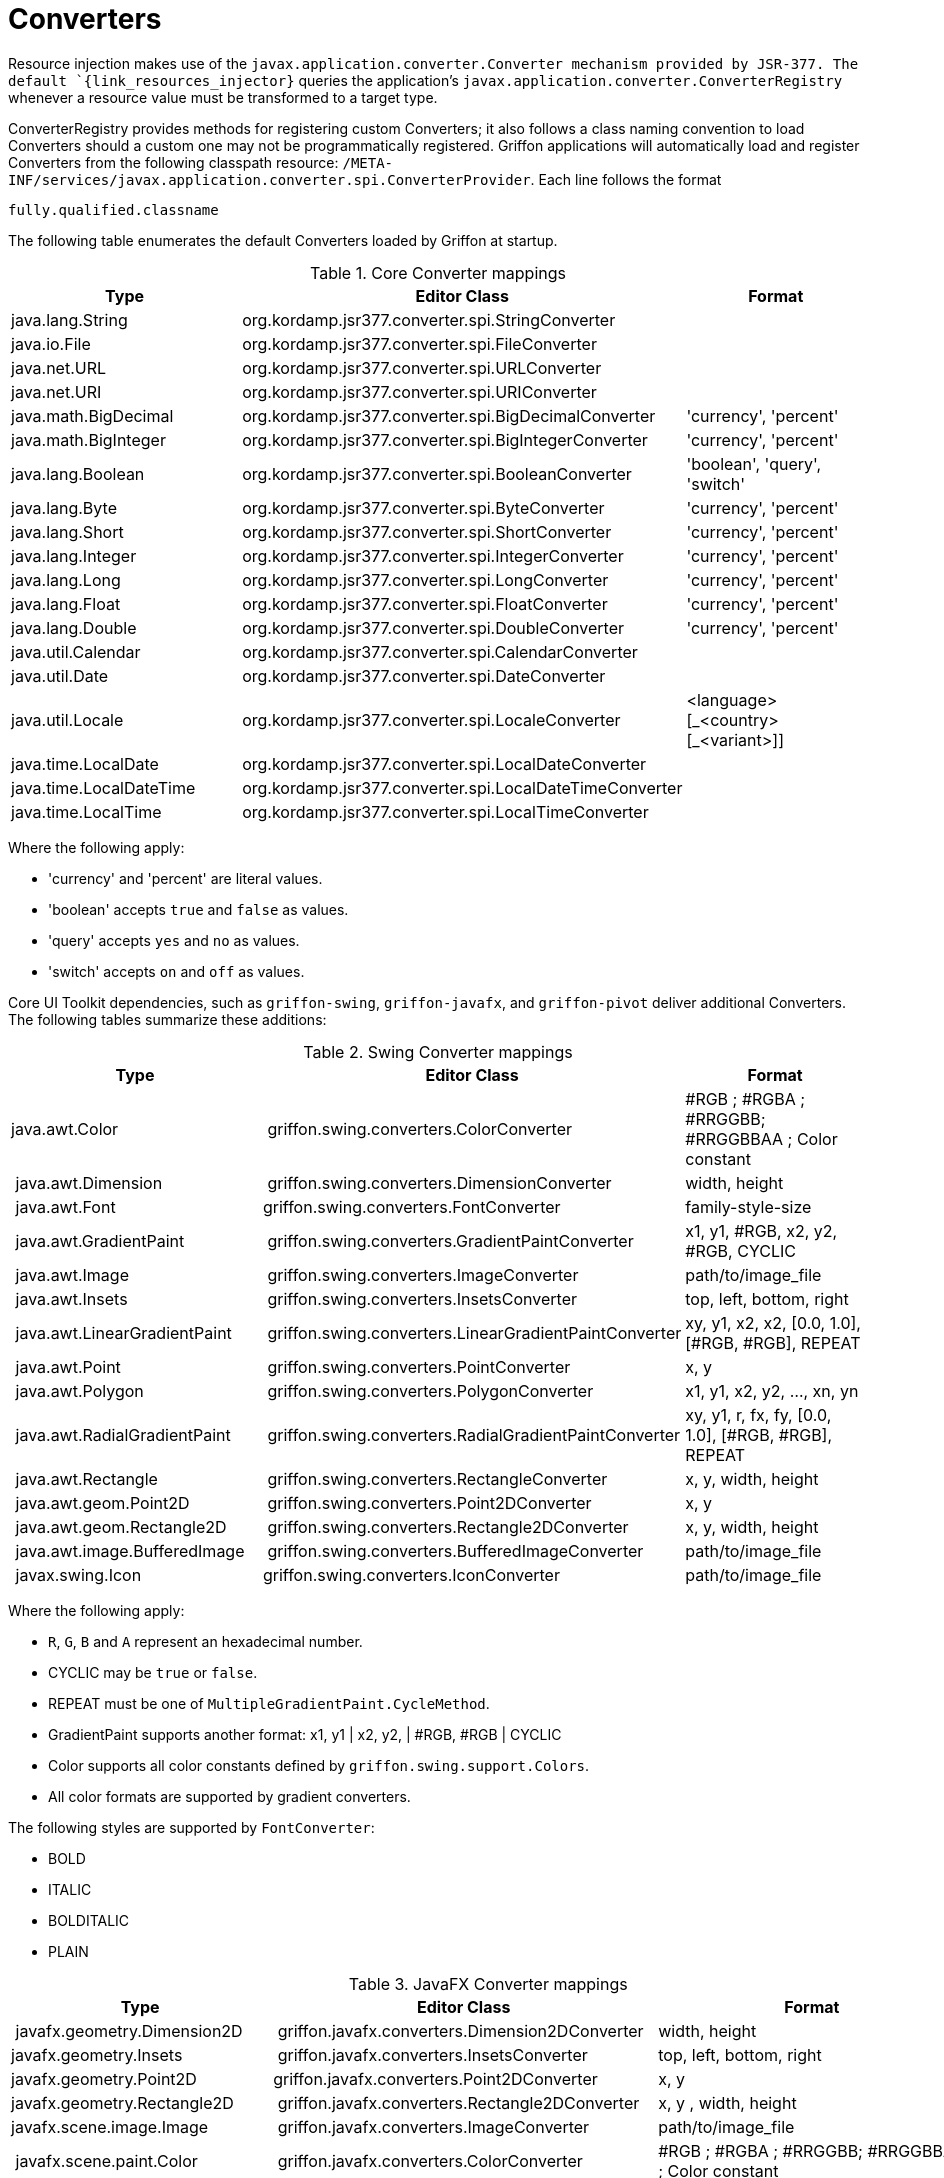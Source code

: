 
[[_resources_property_converters]]
= Converters

Resource injection makes use of the `javax.application.converter.Converter mechanism provided by JSR-377.
The default `{link_resources_injector}` queries the application's `javax.application.converter.ConverterRegistry`
whenever a resource value must be transformed to a target type.

ConverterRegistry provides methods for registering custom Converters; it also
follows a class naming convention to load Converters should a custom one may not be
programmatically registered. Griffon applications will automatically load and register
Converters from the following classpath resource: `/META-INF/services/javax.application.converter.spi.ConverterProvider`.
Each line follows the format

[source]
----
fully.qualified.classname
----

The following table enumerates the default Converters loaded by Griffon at startup.

.Core Converter mappings
[cols="3*", options="header"]
|===

| Type
| Editor Class
| Format

| java.lang.String
| org.kordamp.jsr377.converter.spi.StringConverter
|

| java.io.File
| org.kordamp.jsr377.converter.spi.FileConverter
|

| java.net.URL
| org.kordamp.jsr377.converter.spi.URLConverter
|

| java.net.URI
| org.kordamp.jsr377.converter.spi.URIConverter
|

| java.math.BigDecimal
| org.kordamp.jsr377.converter.spi.BigDecimalConverter
| 'currency', 'percent'

| java.math.BigInteger
| org.kordamp.jsr377.converter.spi.BigIntegerConverter
| 'currency', 'percent'

| java.lang.Boolean
| org.kordamp.jsr377.converter.spi.BooleanConverter
| 'boolean', 'query', 'switch'

| java.lang.Byte
| org.kordamp.jsr377.converter.spi.ByteConverter
| 'currency', 'percent'

| java.lang.Short
| org.kordamp.jsr377.converter.spi.ShortConverter
| 'currency', 'percent'

| java.lang.Integer
| org.kordamp.jsr377.converter.spi.IntegerConverter
| 'currency', 'percent'

| java.lang.Long
| org.kordamp.jsr377.converter.spi.LongConverter
| 'currency', 'percent'

| java.lang.Float
| org.kordamp.jsr377.converter.spi.FloatConverter
| 'currency', 'percent'

| java.lang.Double
| org.kordamp.jsr377.converter.spi.DoubleConverter
| 'currency', 'percent'

| java.util.Calendar
| org.kordamp.jsr377.converter.spi.CalendarConverter
|

| java.util.Date
| org.kordamp.jsr377.converter.spi.DateConverter
|

| java.util.Locale
| org.kordamp.jsr377.converter.spi.LocaleConverter
| <language>[\_<country>[_<variant>]]

| java.time.LocalDate
| org.kordamp.jsr377.converter.spi.LocalDateConverter
|

| java.time.LocalDateTime
| org.kordamp.jsr377.converter.spi.LocalDateTimeConverter
|

| java.time.LocalTime
| org.kordamp.jsr377.converter.spi.LocalTimeConverter
|

|===

Where the following apply:

 * 'currency' and 'percent' are literal values.
 * 'boolean' accepts `true` and `false` as values.
 * 'query' accepts `yes` and `no` as values.
 * 'switch' accepts `on` and `off` as values.

Core UI Toolkit dependencies, such as `griffon-swing`, `griffon-javafx`, and `griffon-pivot` deliver
additional Converters. The following tables summarize these additions:

.Swing Converter mappings
[cols="3*", options="header"]
|===

| Type
| Editor Class
| Format

| java.awt.Color
| griffon.swing.converters.ColorConverter
| #RGB ; #RGBA ; #RRGGBB; #RRGGBBAA ; Color constant

| java.awt.Dimension
| griffon.swing.converters.DimensionConverter
| width, height

| java.awt.Font
| griffon.swing.converters.FontConverter
| family-style-size

| java.awt.GradientPaint
| griffon.swing.converters.GradientPaintConverter
| x1, y1, #RGB, x2, y2, #RGB, CYCLIC

| java.awt.Image
| griffon.swing.converters.ImageConverter
| path/to/image_file

| java.awt.Insets
| griffon.swing.converters.InsetsConverter
| top, left, bottom, right

| java.awt.LinearGradientPaint
| griffon.swing.converters.LinearGradientPaintConverter
| xy, y1, x2, x2, [0.0, 1.0], [#RGB, #RGB], REPEAT

| java.awt.Point
| griffon.swing.converters.PointConverter
| x, y

| java.awt.Polygon
| griffon.swing.converters.PolygonConverter
| x1, y1, x2, y2, ..., xn, yn

| java.awt.RadialGradientPaint
| griffon.swing.converters.RadialGradientPaintConverter
| xy, y1, r, fx, fy, [0.0, 1.0], [#RGB, #RGB], REPEAT

| java.awt.Rectangle
| griffon.swing.converters.RectangleConverter
| x, y, width, height

| java.awt.geom.Point2D
| griffon.swing.converters.Point2DConverter
| x, y

| java.awt.geom.Rectangle2D
| griffon.swing.converters.Rectangle2DConverter
| x, y, width, height

| java.awt.image.BufferedImage
| griffon.swing.converters.BufferedImageConverter
| path/to/image_file

| javax.swing.Icon
| griffon.swing.converters.IconConverter
| path/to/image_file

|===

Where the following apply:

 * `R`, `G`, `B` and `A` represent an hexadecimal number.
 * CYCLIC may be `true` or `false`.
 * REPEAT must be one of `MultipleGradientPaint.CycleMethod`.
 * GradientPaint supports another format: x1, y1 | x2, y2, | #RGB, #RGB | CYCLIC
 * Color supports all color constants defined by `griffon.swing.support.Colors`.
 * All color formats are supported by gradient converters.

The following styles are supported by `FontConverter`:

 * BOLD
 * ITALIC
 * BOLDITALIC
 * PLAIN

.JavaFX Converter mappings
[cols="3*", options="header"]
|===

| Type
| Editor Class
| Format

| javafx.geometry.Dimension2D
| griffon.javafx.converters.Dimension2DConverter
| width, height

| javafx.geometry.Insets
| griffon.javafx.converters.InsetsConverter
| top, left, bottom, right

| javafx.geometry.Point2D
| griffon.javafx.converters.Point2DConverter
| x, y

| javafx.geometry.Rectangle2D
| griffon.javafx.converters.Rectangle2DConverter
| x, y , width, height

| javafx.scene.image.Image
| griffon.javafx.converters.ImageConverter
| path/to/image_file

| javafx.scene.paint.Color
| griffon.javafx.converters.ColorConverter
| #RGB ; #RGBA ; #RRGGBB; #RRGGBBAA ; Color constant

| javafx.scene.paint.LinearGradient
| griffon.javafx.converters.LinearGradientConverter
| LinearGradient.parse()

| javafx.scene.paint.RadialGradient
| griffon.javafx.converters.RadialGradientConverter
| RadialGradient.parse()

| javafx.scene.paint.Paint|
| griffon.javafx.converters.PaintConverter
| all Color, LinearGradient and RadialGradient formats

|===

Where the following applies:

 * `R`, `G`, `B` and `A` represent an hexadecimal number.

.Pivot Converter mappings
[cols="3*", options="header"]
|===

| Type
| Editor Class
| Format

| java.awt.Color
| griffon.pivot.converters.ColorConverter
| #RGB ; #RGBA ; #RRGGBB; #RRGGBBAA ; Color constant

| org.apache.pivot.wtk.Bounds
| griffon.pivot.converters.BoundsConverter
| x, y , width, height

| org.apache.pivot.wtk.Dimensions
| griffon.pivot.converters.DimensionsConverter
| width, height

| org.apache.pivot.wtk.Insets
| griffon.pivot.converters.InsetsConverter
| top, left, right, bottom

| org.apache.pivot.wtk.Point
| griffon.pivot.converters.PointConverter
| x, y

|===

Where the following apply:

 * `R`, `G`, `B` and `A` represent an hexadecimal number.
 * Color supports all color constants defined by `griffon.pivot.support.Colors`.


